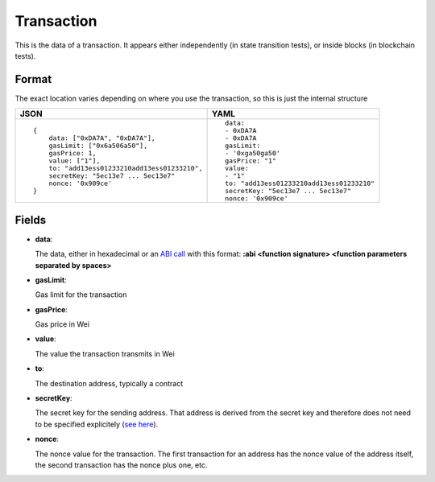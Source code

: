 Transaction
=============

This is the data of a transaction. It appears either independently (in state
transition tests), or inside blocks (in blockchain tests).


Format
------------

The exact location varies depending on where you use the transaction,
so this is just the internal structure


.. list-table::
   :header-rows: 1

   * - JSON

     - YAML

   * -

       ::

           {
               data: ["0xDA7A", "0xDA7A"],
               gasLimit: ["0x6a506a50"],
               gasPrice: 1,
               value: ["1"],
               to: "add13ess01233210add13ess01233210",
               secretKey: "5ec13e7 ... 5ec13e7"
               nonce: '0x909ce'
           }

     - ::

           data:
           - 0xDA7A
           - 0xDA7A
           gasLimit:
           - '0xga50ga50'
           gasPrice: "1"
           value: 
           - "1"
           to: "add13ess01233210add13ess01233210"
           secretKey: "5ec13e7 ... 5ec13e7"
           nonce: '0x909ce'


Fields
--------------
- **data**:

  The data, either in hexadecimal or an 
  `ABI call <https://solidity.readthedocs.io/en/v0.7.1/abi-spec.html>`_
  with this format:
  **:abi <function signature> <function parameters separated by spaces>**


- **gasLimit**:
  
  Gas limit for the transaction


- **gasPrice**:

  Gas price in Wei


- **value**:

  The value the transaction transmits in Wei


- **to**:

  The destination address, typically a contract


- **secretKey**:

  The secret key for the sending address. That address is derived from the
  secret key and therefore does not need to be specified explicitely
  (`see here 
  <https://www.freecodecamp.org/news/how-to-create-an-ethereum-wallet-address-from-a-private-key-ae72b0eee27b/>`_). 


- **nonce**:

  The nonce value for the transaction. The first transaction for an address
  has the nonce value of the address itself, the second transaction has the
  nonce plus one, etc.
